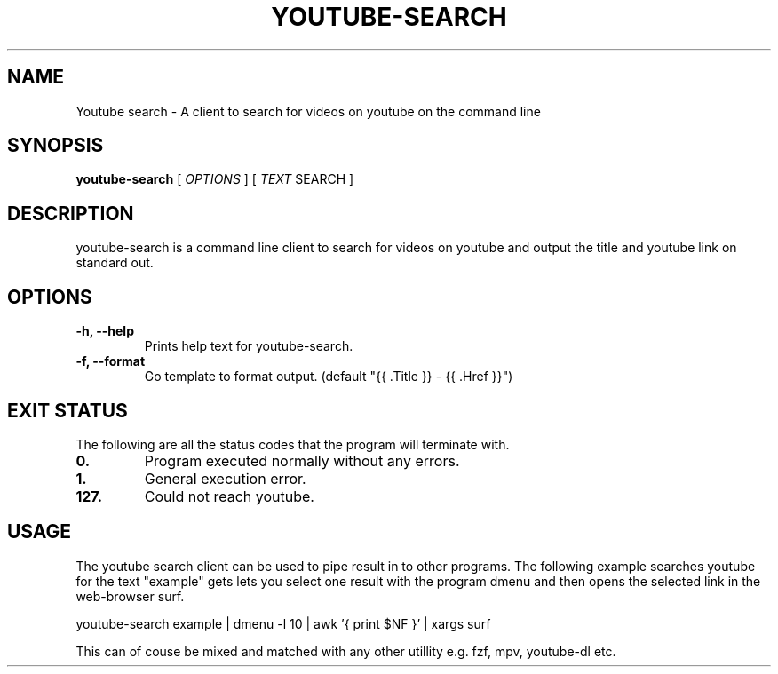 .TH YOUTUBE\-SEARCH 1 youtube-search VERSION
.SH NAME
Youtube search \- A client to search for videos on youtube on the command line
.SH SYNOPSIS
.B youtube-search
.RB [
.IR OPTIONS
]
.RB [
.IR TEXT
SEARCH
]
.SH DESCRIPTION
.P
youtube-search is a command line client to search for videos on youtube and output the title and youtube link on standard out.
.SH OPTIONS
.TP
.B \-h, \-\-help
Prints help text for youtube-search.
.TP
.B \-f, \-\-format
Go template to format output. (default "{{ .Title }} - {{ .Href }}")

.SH EXIT STATUS
The following are all the status codes that the program will terminate with.
.TP
.B 0.
Program executed normally without any errors.
.TP
.B 1.
General execution error.
.TP
.B 127.
Could not reach youtube.
.SH USAGE
The youtube search client can be used to pipe result in to other programs. The following example searches youtube for the text "example" gets lets you select one result with the program dmenu and then opens the selected link in the web-browser surf.
.TR
.sp 2
.br
.ti +4
youtube-search example | dmenu -l 10 | awk '{ print $NF }' | xargs surf
.br
.sp
This can of couse be mixed and matched with any other utillity e.g. fzf, mpv, youtube-dl etc.
